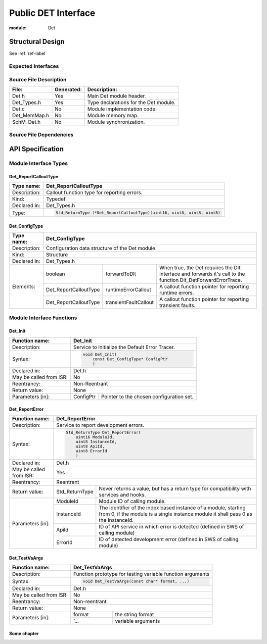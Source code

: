 ####################
Public DET Interface
####################

:module: Det

Structural Design
*****************

See :ref:`ref-label`

Expected Interfaces
===================

.. uml::

    left to right direction

    component Det
    interface Dlt_Det

    Det ..> Dlt_Det: <<optional>>


Source File Description
=======================

.. table::
    :align: left

    +--------------+------------+-------------------------------------------+
    | File:        | Generated: |  Description:                             |
    +==============+============+===========================================+
    | Det.h        |    Yes     | Main Det module header.                   |
    +--------------+------------+-------------------------------------------+
    | Det_Types.h  |    Yes     | Type declarations for the Det module.     |
    +--------------+------------+-------------------------------------------+
    | Det.c        |    No      | Module implementation code.               |
    +--------------+------------+-------------------------------------------+
    | Det_MemMap.h |    No      | Module memory map.                        |
    +--------------+------------+-------------------------------------------+
    | SchM_Det.h   |    No      | Module synchronization.                   |
    +--------------+------------+-------------------------------------------+


Source File Dependencies
========================

.. uml::

    :restuml2code:

    @startuml

    left to right direction

    artifact Std_Types.h <<header>>
    artifact Det_Types.h <<header>>
    artifact Det.h <<header>>
    artifact Det.c <<source>>
    artifact Rte_Det.h <<header>>
    artifact Det_MemMap.h <<header>>
    artifact SchM_Det.h <<header>>

    Det.h ..> Std_Types.h : <<include>>
    Det.h ..> Det_Types.h : <<include>>
    Det.c ..> Det.h : <<include>>
    Det.c ..> Det_MemMap.h : <<include>>
    Det.c ..> SchM_Det.h : <<include>>
    Det.c ..> Rte_Det.h : <<include>>
    Det.h ..> Rte_Det.h : <<include>>
    @enduml

API Specification
*****************

Module Interface Types
======================

.. uml::

    allow_mixing
    left to right direction

    component Det

    class Det_ConfigType <<structure>> {
        int x
    }

    Det -- Det_ConfigType


Det_ReportCalloutType
---------------------

.. table::
    :align: left

    +--------------+----------------------------------------------------------------------------+
    | Type name:   | Det_ReportCalloutType                                                      |
    +==============+============================================================================+
    | Description: | Callout function type for reporting errors.                                |
    +--------------+----------------------------------------------------------------------------+
    | Kind:        | Typedef                                                                    |
    +--------------+----------------------------------------------------------------------------+
    | Declared in: | Det_Types.h                                                                |
    +--------------+----------------------------------------------------------------------------+
    | Type:        | .. code-block::                                                            |
    |              |                                                                            |
    |              |    Std_ReturnType (*Det_ReportCalloutType)(uint16, uint8, uint8, uint8)    |
    +--------------+----------------------------------------------------------------------------+


Det_ConfigType
--------------

.. table::
    :align: left

    +--------------+--------------------------------------------------------------------------------------------+
    | Type name:   | Det_ConfigType                                                                             |
    +==============+============================================================================================+
    | Description: | Configuration data structure of the Det module.                                            |
    +--------------+--------------------------------------------------------------------------------------------+
    | Kind:        | Structure                                                                                  |
    +--------------+--------------------------------------------------------------------------------------------+
    | Declared in: | Det_Types.h                                                                                |
    +--------------+------------------------+------------------+------------------------------------------------+
    | Elements:    | boolean                | forwardToDlt     | When true, the Det requires the Dlt interface  |
    |              |                        |                  | and forwards it's call to the function         |
    |              |                        |                  | Dlt_DetForwardErrorTrace.                      |
    |              +------------------------+------------------+----+-------------------------------------------+
    |              | Det_ReportCalloutType  | runtimeErrorCallout   | A callout function pointer for reporting  |
    |              |                        |                       | runtime errors.                           |
    |              +------------------------+-----------------------+-------------------------------------------+
    |              | Det_ReportCalloutType  | transientFaultCallout | A callout function pointer for reporting  |
    |              |                        |                       | transient faults.                         |
    +--------------+------------------------+-----------------------+-------------------------------------------+


Module Interface Functions
==========================

.. uml::

    left to right direction
    skinparam rectangle {
        BorderColor transparent
        FontColor transparent
        Shadowing false
    }

    component Det

    rectangle API {
        interface Det_Init
        interface Det_Start
        interface Det_ReportError
        interface Det_ReportRuntimeError
        interface Det_ReportTransientFault
        interface Det_GetVersionInfo
    }

    Det -r- Det_Init : <<realize>>
    Det -r- Det_Start : <<realize>>
    Det -r- Det_ReportError : <<realize>>
    Det -r- Det_ReportRuntimeError : <<realize>>
    Det -r- Det_ReportTransientFault : <<realize>>
    Det -r- Det_GetVersionInfo : <<realize>>

    Det --[hidden]-- API


Det_Init
--------

.. item:: SWD-Det_Init
    :status: Draft

.. table::
    :align: left

    +--------------------------+------------------------------------------------------------+
    | Function name:           | Det_Init                                                   |
    +==========================+============================================================+
    | Description:             | Service to initialize the Default Error Tracer.            |
    +--------------------------+------------------------------------------------------------+
    | Syntax:                  | .. code-block::                                            |
    |                          |                                                            |
    |                          |     void Det_Init(                                         |
    |                          |         const Det_ConfigType* ConfigPtr                    |
    |                          |         )                                                  |
    +--------------------------+------------------------------------------------------------+
    | Declared in:             | Det.h                                                      |
    +--------------------------+------------------------------------------------------------+
    | May be called from ISR:  | No                                                         |
    +--------------------------+------------------------------------------------------------+
    | Reentrancy:              | Non-Reentrant                                              |
    +--------------------------+------------------------------------------------------------+
    | Return value:            | None                                                       |
    +--------------------------+------------+-----------------------------------------------+
    | Parameters [in]:         | ConfigPtr  | Pointer to the chosen configuration set.      |
    +--------------------------+------------+-----------------------------------------------+


Det_ReportError
---------------

.. item:: SWD-Det_ReportError
    :depends_on: SWD-Det_Init

.. table::
    :align: left

    +--------------------------+------------------------------------------------------------+
    | Function name:           | Det_ReportError                                            |
    +==========================+============================================================+
    | Description:             | Service to report development errors.                      |
    +--------------------------+------------------------------------------------------------+
    | Syntax:                  | .. code-block::                                            |
    |                          |                                                            |
    |                          |   Std_ReturnType Det_ReportError(                          |
    |                          |       uint16 ModuleId,                                     |
    |                          |       uint8 InstanceId,                                    |
    |                          |       uint8 ApiId,                                         |
    |                          |       uint8 ErrorId                                        |
    |                          |       )                                                    |
    +--------------------------+------------------------------------------------------------+
    | Declared in:             | Det.h                                                      |
    +--------------------------+------------------------------------------------------------+
    | May be called from ISR:  | Yes                                                        |
    +--------------------------+------------------------------------------------------------+
    | Reentrancy:              | Reentrant                                                  |
    +--------------------------+------------------+-----------------------------------------+
    | Return value:            | Std_ReturnType   | Never returns a value, but has a return |
    |                          |                  | type for compatibility with services    |
    |                          |                  | and hooks.                              |
    +--------------------------+------------+-----+-----------------------------------------+
    | Parameters [in]:         | ModuleId   | Module ID of calling module.                  |
    |                          +------------+-----------------------------------------------+
    |                          | InstanceId | The identifier of the index based instance    |
    |                          |            | of a module, starting from 0, if the          |
    |                          |            | module is a single instance module it         |
    |                          |            | shall pass 0 as the InstanceId.               |
    |                          +------------+-----------------------------------------------+
    |                          | ApiId      | ID of API service in which error is detected  |
    |                          |            | (defined in SWS of calling module)            |
    |                          +------------+-----------------------------------------------+
    |                          | ErrorId    | ID of detected development error              |
    |                          |            | (defined in SWS of calling module)            |
    +--------------------------+------------+-----------------------------------------------+

Det_TestVaArgs
--------------

.. table::
    :align: left

    +-------------------------+------------------------------------------------------------+
    | Function name:          | Det_TestVaArgs                                             |
    +=========================+============================================================+
    | Description:            | Function prototype for testing variable function arguments |
    +-------------------------+------------------------------------------------------------+
    | Syntax:                 | .. code-block::                                            |
    |                         |                                                            |
    |                         |    void Det_TestVaArgs(const char* format, ...)            |
    +-------------------------+------------------------------------------------------------+
    | Declared in:            | Det.h                                                      |
    +-------------------------+------------------------------------------------------------+
    | May be called from ISR: | No                                                         |
    +-------------------------+------------------------------------------------------------+
    | Reentrancy:             | Non-reentrant                                              |
    +-------------------------+------------------------------------------------------------+
    | Return value:           | None                                                       |
    +-------------------------+----------+-------------------------------------------------+
    | Parameters [in]:        |   format | the string format                               |
    |                         +----------+-------------------------------------------------+
    |                         |   '...   | variable arguments                              |
    +-------------------------+----------+-------------------------------------------------+


.. _ref-label:

Some chapter
------------

.. todo:: Testing todo directive
